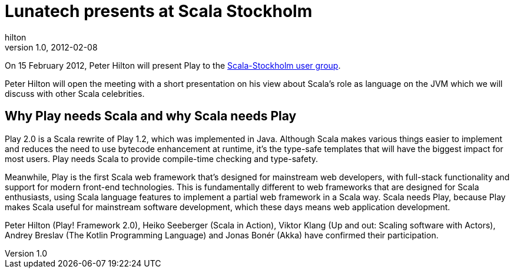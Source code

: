 = Lunatech presents at Scala Stockholm
hilton
v1.0, 2012-02-08
:title: Lunatech presents at Scala Stockholm
:tags: [event,playframework,scala]

On 15 February 2012, Peter Hilton
will present Play to the http://www.meetup.com/Scala-Stockholm/events/46249872/[Scala-Stockholm user
group].

Peter Hilton will open the meeting with a short presentation on his view
about Scala's role as language on the JVM which we will discuss with
other Scala celebrities.

== Why Play needs Scala and why Scala needs Play

Play 2.0 is a Scala rewrite of Play 1.2, which was implemented in Java.
Although Scala makes various things easier to implement and reduces the
need to use bytecode enhancement at runtime, it's the type-safe
templates that will have the biggest impact for most users. Play needs
Scala to provide compile-time checking and type-safety.

Meanwhile, Play is the first Scala web framework that's designed for
mainstream web developers, with full-stack functionality and support for
modern front-end technologies. This is fundamentally different to web
frameworks that are designed for Scala enthusiasts, using Scala language
features to implement a partial web framework in a Scala way. Scala
needs Play, because Play makes Scala useful for mainstream software
development, which these days means web application development.

Peter Hilton (Play! Framework 2.0), Heiko Seeberger (Scala in Action),
Viktor Klang (Up and out: Scaling software with Actors), ﻿Andrey Breslav
(The Kotlin Programming Language)﻿ and Jonas Bonér (Akka) have confirmed
their participation.
